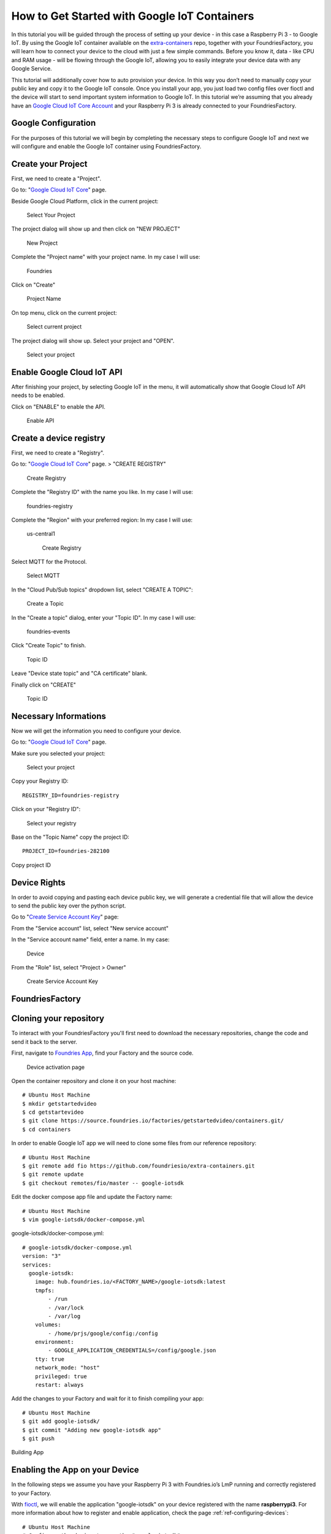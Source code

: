 .. _ref-google:

How to Get Started with Google IoT Containers
=============================================

In this tutorial you will be guided through the process of setting up your device - in this case a Raspberry Pi 3 - to Google IoT. By using the Google IoT container available on the `extra-containers`_ repo, together with your FoundriesFactory, you will learn how to connect your device to the cloud with just a few simple commands. Before you know it, data - like CPU and RAM usage - will be flowing through the Google IoT, allowing you to easily integrate your device data with any Google Service.

This tutorial will additionally cover how to auto provision your device. In this way you don’t need to manually copy your public key and copy it to the Google IoT console. Once you install your app, you just load two config files over fioctl and the device will start to send important system information to Google IoT.
In this tutorial we’re assuming that you already have an `Google Cloud IoT Core Account`_ and your Raspberry Pi 3 is already connected to your FoundriesFactory.

Google Configuration
--------------------

For the purposes of this tutorial we will begin by completing the necessary steps to configure Google IoT and next we will configure and enable the Google IoT container using FoundriesFactory.

Create your Project
-------------------

First, we need to create a "Project".

Go to: "`Google Cloud IoT Core`_" page.

Beside Google Cloud Platform, click in the current project:

   .. figure:: /_static/tutorials/google/project.png
      :alt: Select your Project
      :align: center
      :width: 4in

      Select Your Project

The project dialog will show up and then click on "NEW PROJECT"


   .. figure:: /_static/tutorials/google/newproject.png
      :alt: New Project
      :align: center
      :width: 6in

      New Project

Complete the "Project name" with your project name. In my case I will use:

 Foundries

Click on "Create"


   .. figure:: /_static/tutorials/google/projectname.png
      :alt: Project Name
      :align: center
      :width: 6in

      Project Name

On top menu, click on the current project:


   .. figure:: /_static/tutorials/google/project.png
      :alt: Select current project
      :align: center
      :width: 4in

      Select current project

The project dialog will show up. Select your project and "OPEN".

   .. figure:: /_static/tutorials/google/yourproject.png
      :alt: Select your project
      :align: center
      :width: 6in

      Select your project


Enable Google Cloud IoT API
---------------------------

After finishing your project, by selecting Google IoT in the menu, it will automatically show that Google Cloud IoT API needs to be enabled.

Click on "ENABLE" to enable the API.

   .. figure:: /_static/tutorials/google/enableapi.png
      :alt: Enable API
      :align: center
      :width: 5in

      Enable API

Create a device registry
------------------------

First, we need to create a "Registry".

Go to: "`Google Cloud IoT Core`_" page. > "CREATE REGISTRY"

   .. figure:: /_static/tutorials/google/registry.png
      :alt: Create Registry
      :align: center
      :width: 4in

      Create Registry

Complete the "Registry ID" with the name you like. In my case I will use:

 foundries-registry

Complete the "Region" with your preferred region: In my case I will use:

 us-central1


   .. figure:: /_static/tutorials/google/registry1.png
      :alt: Create Registry
      :align: center
      :width: 6in

      Create Registry

Select MQTT for the Protocol.

   .. figure:: /_static/tutorials/google/protocol.png
      :alt: Select MQTT
      :align: center
      :width: 4in

      Select MQTT

In the "Cloud Pub/Sub topics" dropdown list, select "CREATE A TOPIC":


   .. figure:: /_static/tutorials/google/topic.png
      :alt: Create a Topic
      :align: center
      :width: 6in

      Create a Topic

In the "Create a topic" dialog, enter your "Topic ID". In my case I will use:

 foundries-events

Click "Create Topic" to finish.


   .. figure:: /_static/tutorials/google/newtopic.png
      :alt: Topic ID
      :align: center
      :width: 6in

      Topic ID

Leave "Device state topic" and "CA certificate" blank.

Finally click on "CREATE"

   .. figure:: /_static/tutorials/google/create.png
      :alt: Topic ID
      :align: center
      :width: 4in

      Topic ID


Necessary Informations
----------------------

Now we will get the information you need to configure your device.

Go to: "`Google Cloud IoT Core`_" page.

Make sure you selected your project:


   .. figure:: /_static/tutorials/google/selectedproject.png
      :alt: Select your project
      :align: center
      :width: 4in

      Select your project

Copy your Registry ID::

      REGISTRY_ID=foundries-registry

Click on your "Registry ID":

   .. figure:: /_static/tutorials/google/selectregistry.png
      :alt: Select your registry
      :align: center
      :width: 6in

      Select your registry

Base on the "Topic Name" copy the project ID::

 PROJECT_ID=foundries-282100

.. figure:: /_static/tutorials/google/projectid.png
    :alt: Copy project ID
    :align: center
    :width: 6in

    Copy project ID

Device Rights
-------------

In order to avoid copying and pasting each device public key, we will generate a credential file that will allow the device to send the public key over the python script.

Go to "`Create Service Account Key`_" page:

From the "Service account" list, select "New service account"

In the "Service account name" field, enter a name. In my case:

 Device

From the "Role" list, select "Project > Owner"

   .. figure:: /_static/tutorials/google/role.png
      :alt: Create Service Account Key
      :align: center
      :width: 6in

      Create Service Account Key


FoundriesFactory
----------------

Cloning your repository
-----------------------

To interact with your FoundriesFactory you'll first need to download the necessary repositories, change the code and send it back to the server.

First, navigate to `Foundries App`_, find your Factory and the source code.

   .. figure:: /_static/tutorials/google/gitfoundries.png
      :alt: Device activation page
      :align: center
      :width: 20in

      Device activation page

Open the container repository and clone it on your host machine::

 # Ubuntu Host Machine
 $ mkdir getstartedvideo
 $ cd getstartevideo
 $ git clone https://source.foundries.io/factories/getstartedvideo/containers.git/
 $ cd containers
 
In order to enable Google IoT app we will need to clone some files from our reference repository::

 # Ubuntu Host Machine
 $ git remote add fio https://github.com/foundriesio/extra-containers.git
 $ git remote update
 $ git checkout remotes/fio/master -- google-iotsdk

Edit the docker compose app file and update the Factory name::

 # Ubuntu Host Machine
 $ vim google-iotsdk/docker-compose.yml

google-iotsdk/docker-compose.yml::

 # google-iotsdk/docker-compose.yml
 version: "3"
 services:
   google-iotsdk:
     image: hub.foundries.io/<FACTORY_NAME>/google-iotsdk:latest
     tmpfs:
         - /run
         - /var/lock
         - /var/log
     volumes:
         - /home/prjs/google/config:/config
     environment:
         - GOOGLE_APPLICATION_CREDENTIALS=/config/google.json
     tty: true
     network_mode: "host"
     privileged: true
     restart: always

Add the changes to your Factory and wait for it to finish compiling your app::

 # Ubuntu Host Machine
 $ git add google-iotsdk/
 $ git commit "Adding new google-iotsdk app"
 $ git push

.. figure:: /_static/tutorials/google/build.png
    :alt: Building App
    :align: center
    :width: 8in

    Building App

Enabling the App on your Device
-------------------------------

In the following steps we assume you have your Raspberry Pi 3 with Foundries.io’s LmP running and correctly registered to your Factory.

With `fioctl`_, we will enable the application "google-iotsdk" on your device registered with the name **raspberrypi3**. For more information about how to register and enable application, check the page :ref:`ref-configuring-devices`::

 # Ubuntu Host Machine
 # Configure the device to run the "google-iotsdk" app
 $ fioctl devices config updates raspberrypi3 --apps google-iotsdk --tags master

On your Raspberry Pi, you should receive the update soon. You can watch the logs by running the following commands::

 # Ubuntu Host Machine
 $ ssh fio@raspberrypi3-64.local
 # Raspberry Pi 3 Target Machine
 $ sudo journalctl -f -u aktualizr-lite


Debugging the Google IoT Container APP
--------------------------------------

In your Raspberry Pi 3 you can check the running container and copy the container ID::

 # Raspberry Pi 3 Target Machine
 $ docker ps


.. figure:: /_static/tutorials/google/dockerps.png
    :alt: docker ps
    :align: center
    :width: 8in

    docker ps

With the container ID check the container logs::

 # Raspberry Pi 3 Target Machine
 $ docker logs -f 7b5e71952e01

.. figure:: /_static/tutorials/google/dockerlog.png
      :alt: docker log
      :align: center
      :width: 6in

      docker log

As you can see, Google IoT app is waiting for config files to connect and start sending data to the cloud.

Config files
------------

We need to send  two files to the device. The first one will be the ".json" file we just downloaded from Google. The second one we will create with some variables needed on the application.

Copy the credential file with the name "google.json" to your current folder::

 # Ubuntu Host Machine
 $ mkdir config
 $ cd config
 $ cp /home/munoz0raul/Foundries-f4b125154b80.json google.json

In the same folder, create a file "google.config" and copy the "PROJECT_ID" and "REGISTRY_ID"::

 # Ubuntu Host Machine
 $ vim google.config

google.config::

 PROJECT_ID=foundries-282100
 REGISTRY_ID=foundries-registry

Use fioctl to send the files to the device safely::

 # Ubuntu Host Machine
 $ fioctl devices config set homeassistant32 google.config="$(cat google.config)" google.json="$(cat google.json)"

After some time, the files will be copied to the folder "/var/run/secrets" on your device::

 # Raspberry Pi 3 Target Machine
 $ root@raspberrypi3:/home/prjs/google/config# ls /var/run/secrets/
 google.config  google.json


Connect and send data to Google IoT
-----------------------------------

As soon as the container finds the "google.json" and "google.config" files, it will automatically create a random device name, private key, public key, register the device and start sending data to the Google IoT Cloud.

   .. figure:: /_static/tutorials/google/Connecter.png
      :alt: Connecting with Google IoT
      :align: center
      :width: 12in

      Connecting with Google IoT

Receiving data on Google IoT core
---------------------------------

Once the previews steps are complete you will be able to receive data inside your Google pub/sub Portal.

You can verify this process is working by navigating to the "`Google Pub/Sub`_"

Select your Topic:

   .. figure:: /_static/tutorials/google/pubsub_topic.png
      :alt: Pub/Sub Topic
      :align: center
      :width: 10in

      Pub/Sub Topic

Click on "View Messages"

   .. figure:: /_static/tutorials/google/msg.png
      :alt: View Messages
      :align: center
      :width: 10in

      View Messages

Select your "Cloud Pub/Sub subscription" and Click on "Pull"

   .. figure:: /_static/tutorials/google/msg_display.png
      :alt: Messages
      :align: center
      :width: 12in

      Messages


.. _extra-containers:
   https://github.com/foundriesio/extra-containers

.. _Google Cloud IoT Core Account:
   https://cloud.google.com/iot-core

.. _Google Cloud IoT Core:
   https://console.cloud.google.com/iot

.. _Create Service Account Key:
   https://console.cloud.google.com/apis/credentials/serviceaccountkey

.. _Google Pub/Sub:
   https://console.cloud.google.com/cloudpubsub

.. _Foundries App:
   https://app.foundries.io/

.. _fioctl:
   https://github.com/foundriesio/fioctl

